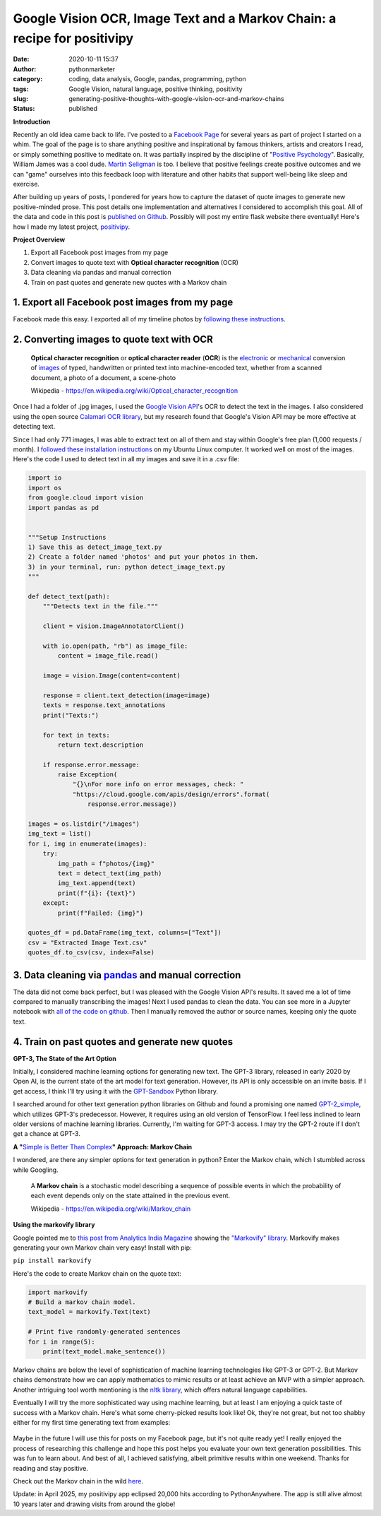 Google Vision OCR, Image Text and a Markov Chain: a recipe for positivipy
#########################################################################
:date: 2020-10-11 15:37
:author: pythonmarketer
:category: coding, data analysis, Google, pandas, programming, python
:tags: Google Vision, natural language, positive thinking, positivity
:slug: generating-positive-thoughts-with-google-vision-ocr-and-markov-chains
:status: published

**Introduction**

Recently an old idea came back to life. I've posted to a `Facebook Page <https://www.facebook.com/positivedailythought>`__ 
for several years as part of project I started on a whim. The goal of the page is to share anything positive 
and inspirational by famous thinkers, artists and creators I read, or simply something positive to meditate on. 
It was partially inspired by the discipline of "`Positive Psychology <https://en.wikipedia.org/wiki/Positive_psychology>`__". 
Basically, William James was a cool dude. `Martin Seligman <https://www.ted.com/talks/martin_seligman_the_new_era_of_positive_psychology/transcript?language=en>`__ is too. 
I believe that positive feelings create positive outcomes and we can "game" ourselves into this feedback loop with literature 
and other habits that support well-being like sleep and exercise.

After building up years of posts, I pondered for years how to capture the dataset of quote images to generate new positive-minded prose. 
This post details one implementation and alternatives I considered to accomplish this goal. 
All of the data and code in this post is `published on Github <https://github.com/erickbytes/positivipy>`__. 
Possibly will post my entire flask website there eventually! 
Here's how I made my latest project, `positivipy <https://positivethoughts.pythonanywhere.com/>`__.

**Project Overview**

#. Export all Facebook post images from my page
#. Convert images to quote text with **Optical character recognition** (OCR)
#. Data cleaning via pandas and manual correction
#. Train on past quotes and generate new quotes with a Markov chain

.. _1-export-all-facebook-post-images-from-my-page:

1. Export all Facebook post images from my page
~~~~~~~~~~~~~~~~~~~~~~~~~~~~~~~~~~~~~~~~~~~~~~~

Facebook made this easy. I exported all of my timeline photos by `following these instructions <https://www.facebook.com/help/466076673571942>`__.

.. _2-converting-images-to-quote-text-with-ocr:

2. Converting images to quote text with OCR
~~~~~~~~~~~~~~~~~~~~~~~~~~~~~~~~~~~~~~~~~~~

   **Optical character recognition** or **optical character reader** (**OCR**) is the `electronic <https://en.wikipedia.org/wiki/Electronics>`__ or `mechanical <https://en.wikipedia.org/wiki/Machine>`__ conversion of `images <https://en.wikipedia.org/wiki/Image>`__ of typed, handwritten or printed text into machine-encoded text, whether from a scanned document, a photo of a document, a scene-photo

   Wikipedia - https://en.wikipedia.org/wiki/Optical_character_recognition

Once I had a folder of .jpg images, I used the `Google Vision API <https://github.com/googleapis/python-vision>`__'s OCR to detect the text in the images. I also considered using the open source `Calamari OCR library <https://github.com/Calamari-OCR/calamari>`__, but my research found that Google's Vision API may be more effective at detecting text.

Since I had only 771 images, I was able to extract text on all of them and stay within Google's free plan (1,000 requests / month). I `followed these installation instructions <https://cloud.google.com/vision/docs/quickstart>`__ on my Ubuntu Linux computer. It worked well on most of the images. Here's the code I used to detect text in all my images and save it in a .csv file:

.. code-block:: python

   import io
   import os
   from google.cloud import vision
   import pandas as pd


   """Setup Instructions
   1) Save this as detect_image_text.py
   2) Create a folder named 'photos' and put your photos in them.
   3) in your terminal, run: python detect_image_text.py
   """

   def detect_text(path):
       """Detects text in the file."""
       
       client = vision.ImageAnnotatorClient()

       with io.open(path, "rb") as image_file:
           content = image_file.read()

       image = vision.Image(content=content)

       response = client.text_detection(image=image)
       texts = response.text_annotations
       print("Texts:")

       for text in texts:
           return text.description

       if response.error.message:
           raise Exception(
               "{}\nFor more info on error messages, check: "
               "https://cloud.google.com/apis/design/errors".format(
                   response.error.message))

   images = os.listdir("/images")
   img_text = list()
   for i, img in enumerate(images):
       try:
           img_path = f"photos/{img}"
           text = detect_text(img_path)
           img_text.append(text)
           print(f"{i}: {text}")
       except:
           print(f"Failed: {img}")

   quotes_df = pd.DataFrame(img_text, columns=["Text"])
   csv = "Extracted Image Text.csv"
   quotes_df.to_csv(csv, index=False)

.. _3-data-cleaning-via-pandas-and-manual-correction:

3. Data cleaning via `pandas <https://lofipython.com/pandas-pythons-excel-powerhouse/>`__ and manual correction
~~~~~~~~~~~~~~~~~~~~~~~~~~~~~~~~~~~~~~~~~~~~~~~~~~~~~~~~~~~~~~~~~~~~~~~~~~~~~~~~~~~~~~~~~~~~~~~~~~~~~~~~~~~~~~~~~~~~~~~~~~~~~~~~~~~~~~~~~~

The data did not come back perfect, but I was pleased with the Google Vision API's results. It saved me a lot of time compared to manually transcribing the images! 
Next I used pandas to clean the data. You can see more in a Jupyter notebook with `all of the code on github <https://github.com/erickbytes/positivipy>`__. 
Then I manually removed the author or source names, keeping only the quote text.

.. _4-train-on-past-quotes-and-generate-new-quotes:

4. Train on past quotes and generate new quotes
~~~~~~~~~~~~~~~~~~~~~~~~~~~~~~~~~~~~~~~~~~~~~~~

**GPT-3, The State of the Art Option**

Initially, I considered machine learning options for generating new text. 
The GPT-3 library, released in early 2020 by Open AI, is the current state of the art model 
for text generation. However, its API is only accessible on an invite basis. If I get access, 
I think I'll try using it with the `GPT-Sandbox <https://github.com/shreyashankar/gpt3-sandbox>`__ Python library. 

I searched around for other text generation python libraries on Github and found a promising 
one named `GPT-2_simple <https://github.com/minimaxir/gpt-2-simple>`__, which utilizes GPT-3's predecessor. 
However, it requires using an old version of TensorFlow. I feel less inclined to learn older versions of 
machine learning libraries. Currently, I'm waiting for GPT-3 access. I may try the GPT-2 route if I don't 
get a chance at GPT-3.

**A "**\ `Simple is Better Than Complex <https://zen-of-python.info/simple-is-better-than-complex.html>`__\ **" Approach: Markov Chain**

I wondered, are there any simpler options for text generation in python? Enter the Markov chain, which I stumbled across while Googling.

   A **Markov chain** is a stochastic model describing a sequence of possible events in which the probability of each event depends only on the state attained in the previous event.

   Wikipedia - https://en.wikipedia.org/wiki/Markov_chain

**Using the markovify library**

Google pointed me to `this post from Analytics India Magazine <https://analyticsindiamag.com/hands-on-guide-to-markov-chain-for-text-generation/>`__ showing the `"Markovify" library <https://github.com/jsvine/markovify>`__. 
Markovify makes generating your own Markov chain very easy! Install with pip:

``pip install markovify``

Here's the code to create Markov chain on the quote text:

.. code-block:: python

   import markovify
   # Build a markov chain model.
   text_model = markovify.Text(text)

   # Print five randomly-generated sentences
   for i in range(5):
       print(text_model.make_sentence())

Markov chains are below the level of sophistication of machine learning technologies like GPT-3 or GPT-2. 
But Markov chains demonstrate how we can apply mathematics to mimic results or at least achieve an MVP
with a simpler approach. Another intriguing tool worth mentioning is the `nltk library <https://www.nltk.org/>`__, 
which offers natural language capabilities.

Eventually I will try the more sophisticated way using machine learning, but at least I am enjoying a quick 
taste of success with a Markov chain. Here's what some cherry-picked results look like!
Ok, they're not great, but not too shabby either for my first time generating text from examples:

.. figure:: https://pythonmarketer.files.wordpress.com/2020/10/generating_positive_thoughts.jpg?w=1024
   :alt: Jupyter notebook Markovify example
   :figclass: wp-image-4695

Maybe in the future I will use this for posts on my Facebook page, but it's not quite ready yet! 
I really enjoyed the process of researching this challenge and hope this post helps you evaluate 
your own text generation possibilities. This was fun to learn about. And best of all, I achieved 
satisfying, albeit primitive results within one weekend. Thanks for reading and stay positive.

Check out the Markov chain in the wild `here <https://positivethoughts.pythonanywhere.com/>`__.

Update: in April 2025, my positivipy app eclipsed 20,000 hits according to PythonAnywhere. 
The app is still alive almost 10 years later and drawing visits from around the globe!